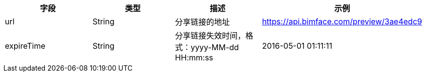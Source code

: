 [options="header"]
|===
|字段 	|类型 |描述 	|示例
|url |	String |分享链接的地址 	|https://api.bimface.com/preview/3ae4edc9
|expireTime |	String| 分享链接失效时间，格式：yyyy-MM-dd HH:mm:ss |	2016-05-01 01:11:11
|===